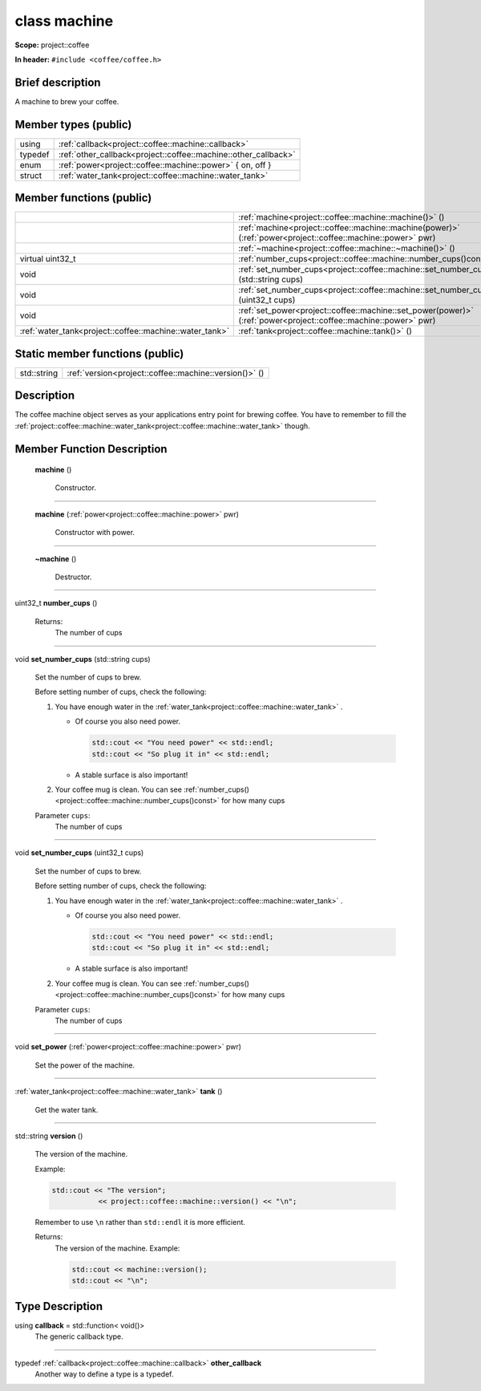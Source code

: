 









.. _project::coffee::machine:

class machine
=============


**Scope:** project::coffee


**In header:** ``#include <coffee/coffee.h>``


Brief description
-----------------
A machine to brew your coffee. 


Member types (public)
---------------------

.. list-table::
   :header-rows: 0
   :widths: auto



   * - using
     - :ref:`callback<project::coffee::machine::callback>` 

   * - typedef
     - :ref:`other_callback<project::coffee::machine::other_callback>` 

   * - enum
     - :ref:`power<project::coffee::machine::power>` { on, off }

   * - struct
     - :ref:`water_tank<project::coffee::machine::water_tank>` 

Member functions (public)
-------------------------

.. list-table::
   :header-rows: 0
   :widths: auto


   * - 
     - :ref:`machine<project::coffee::machine::machine()>` ()

   * - 
     - :ref:`machine<project::coffee::machine::machine(power)>` (:ref:`power<project::coffee::machine::power>` pwr)

   * - 
     - :ref:`~machine<project::coffee::machine::~machine()>` ()

   * - virtual uint32_t
     - :ref:`number_cups<project::coffee::machine::number_cups()const>` () const

   * - void
     - :ref:`set_number_cups<project::coffee::machine::set_number_cups(std::string)>` (std::string cups)

   * - void
     - :ref:`set_number_cups<project::coffee::machine::set_number_cups(uint32_t)>` (uint32_t cups)

   * - void
     - :ref:`set_power<project::coffee::machine::set_power(power)>` (:ref:`power<project::coffee::machine::power>` pwr)

   * - :ref:`water_tank<project::coffee::machine::water_tank>`
     - :ref:`tank<project::coffee::machine::tank()>` ()





Static member functions (public)
--------------------------------

.. list-table::
   :header-rows: 0
   :widths: auto


   * - std::string
     - :ref:`version<project::coffee::machine::version()>` ()

Description
-----------
The coffee machine object serves as your applications entry point for brewing coffee. You have to remember to fill the :ref:`project::coffee::machine::water_tank<project::coffee::machine::water_tank>` though. 







Member Function Description
---------------------------

.. _project::coffee::machine::machine():

 **machine** ()

    Constructor. 

    

    

    



-----

.. _project::coffee::machine::machine(power):

 **machine** (:ref:`power<project::coffee::machine::power>` pwr)

    Constructor with power. 

    

    



    



-----

.. _project::coffee::machine::~machine():

 **~machine** ()

    Destructor. 

    

    

    



-----

.. _project::coffee::machine::number_cups()const:

uint32_t **number_cups** ()

    

    

    

    Returns:
        The number of cups 



-----

.. _project::coffee::machine::set_number_cups(std::string):

void **set_number_cups** (std::string cups)

    Set the number of cups to brew. 

    Before setting number of cups, check the following: 

    #. You have enough water in the :ref:`water_tank<project::coffee::machine::water_tank>` . 

       - Of course you also need power. 

         .. code-block:: c++

             std::cout << "You need power" << std::endl;
             std::cout << "So plug it in" << std::endl;



       - A stable surface is also important! 
    #. Your coffee mug is clean. You can see :ref:`number_cups()<project::coffee::machine::number_cups()const>` for how many cups 

    
    Parameter ``cups``:
        The number of cups 


    



-----

.. _project::coffee::machine::set_number_cups(uint32_t):

void **set_number_cups** (uint32_t cups)

    Set the number of cups to brew. 

    Before setting number of cups, check the following: 

    #. You have enough water in the :ref:`water_tank<project::coffee::machine::water_tank>` . 

       - Of course you also need power. 

         .. code-block:: c++

             std::cout << "You need power" << std::endl;
             std::cout << "So plug it in" << std::endl;



       - A stable surface is also important! 
    #. Your coffee mug is clean. You can see :ref:`number_cups()<project::coffee::machine::number_cups()const>` for how many cups 

    
    Parameter ``cups``:
        The number of cups 


    



-----

.. _project::coffee::machine::set_power(power):

void **set_power** (:ref:`power<project::coffee::machine::power>` pwr)

    Set the power of the machine. 

    

    



    



-----

.. _project::coffee::machine::tank():

:ref:`water_tank<project::coffee::machine::water_tank>` **tank** ()

    Get the water tank. 

    

    

    



-----

.. _project::coffee::machine::version():

std::string **version** ()

    The version of the machine. 

    Example: 

    .. code-block:: c++

        std::cout << "The version";
                   << project::coffee::machine::version() << "\n";


    Remember to use ``\n`` rather than ``std::endl`` it is more efficient. 

    

    Returns:
        The version of the machine. Example: 

        .. code-block:: c++

            std::cout << machine::version();
            std::cout << "\n";

















Type Description
----------------

.. _project::coffee::machine::callback:

using **callback** = std::function< void()>
    The generic callback type. 

    

-----

.. _project::coffee::machine::other_callback:

typedef :ref:`callback<project::coffee::machine::callback>` **other_callback**
    Another way to define a type is a typedef. 

    






